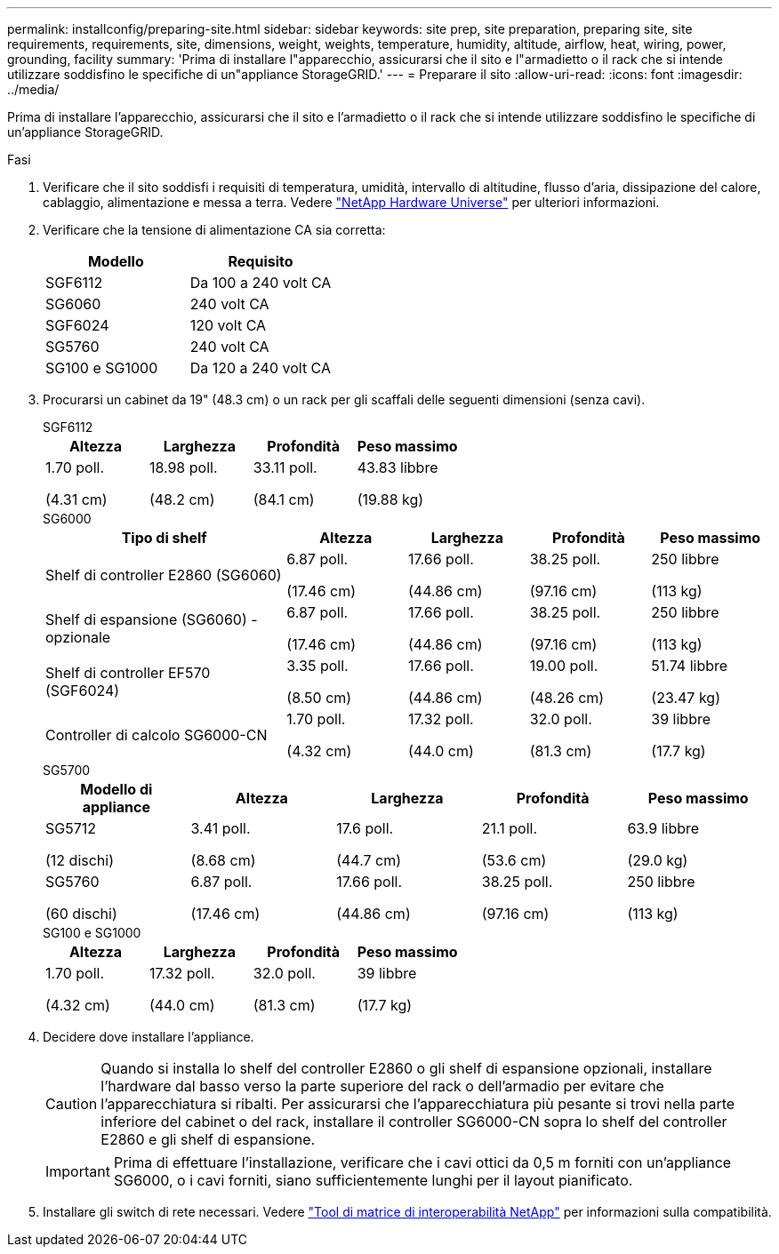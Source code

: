 ---
permalink: installconfig/preparing-site.html 
sidebar: sidebar 
keywords: site prep, site preparation, preparing site, site requirements, requirements, site, dimensions, weight, weights, temperature, humidity, altitude, airflow, heat, wiring, power, grounding, facility 
summary: 'Prima di installare l"apparecchio, assicurarsi che il sito e l"armadietto o il rack che si intende utilizzare soddisfino le specifiche di un"appliance StorageGRID.' 
---
= Preparare il sito
:allow-uri-read: 
:icons: font
:imagesdir: ../media/


[role="lead"]
Prima di installare l'apparecchio, assicurarsi che il sito e l'armadietto o il rack che si intende utilizzare soddisfino le specifiche di un'appliance StorageGRID.

.Fasi
. Verificare che il sito soddisfi i requisiti di temperatura, umidità, intervallo di altitudine, flusso d'aria, dissipazione del calore, cablaggio, alimentazione e messa a terra. Vedere https://hwu.netapp.com["NetApp Hardware Universe"^] per ulteriori informazioni.
. Verificare che la tensione di alimentazione CA sia corretta:
+
[cols="1a,1a"]
|===
| Modello | Requisito 


 a| 
SGF6112
 a| 
Da 100 a 240 volt CA



 a| 
SG6060
 a| 
240 volt CA



 a| 
SGF6024
 a| 
120 volt CA



 a| 
SG5760
 a| 
240 volt CA



 a| 
SG100 e SG1000
 a| 
Da 120 a 240 volt CA

|===
. Procurarsi un cabinet da 19" (48.3 cm) o un rack per gli scaffali delle seguenti dimensioni (senza cavi).
+
[role="tabbed-block"]
====
.SGF6112
--
[cols="1a,1a,1a,1a"]
|===
| Altezza | Larghezza | Profondità | Peso massimo 


 a| 
1.70 poll.

(4.31 cm)
 a| 
18.98 poll.

(48.2 cm)
 a| 
33.11 poll.

(84.1 cm)
 a| 
43.83 libbre

(19.88 kg)

|===
--
.SG6000
--
[cols="2a,1a,1a,1a,1a"]
|===
| Tipo di shelf | Altezza | Larghezza | Profondità | Peso massimo 


 a| 
Shelf di controller E2860 (SG6060)
 a| 
6.87 poll.

(17.46 cm)
 a| 
17.66 poll.

(44.86 cm)
 a| 
38.25 poll.

(97.16 cm)
 a| 
250 libbre

(113 kg)



 a| 
Shelf di espansione (SG6060) - opzionale
 a| 
6.87 poll.

(17.46 cm)
 a| 
17.66 poll.

(44.86 cm)
 a| 
38.25 poll.

(97.16 cm)
 a| 
250 libbre

(113 kg)



 a| 
Shelf di controller EF570 (SGF6024)
 a| 
3.35 poll.

(8.50 cm)
 a| 
17.66 poll.

(44.86 cm)
 a| 
19.00 poll.

(48.26 cm)
 a| 
51.74 libbre

(23.47 kg)



 a| 
Controller di calcolo SG6000-CN
 a| 
1.70 poll.

(4.32 cm)
 a| 
17.32 poll.

(44.0 cm)
 a| 
32.0 poll.

(81.3 cm)
 a| 
39 libbre

(17.7 kg)

|===
--
.SG5700
--
[cols="1a,1a,1a,1a,1a"]
|===
| Modello di appliance | Altezza | Larghezza | Profondità | Peso massimo 


 a| 
SG5712

(12 dischi)
 a| 
3.41 poll.

(8.68 cm)
 a| 
17.6 poll.

(44.7 cm)
 a| 
21.1 poll.

(53.6 cm)
 a| 
63.9 libbre

(29.0 kg)



 a| 
SG5760

(60 dischi)
 a| 
6.87 poll.

(17.46 cm)
 a| 
17.66 poll.

(44.86 cm)
 a| 
38.25 poll.

(97.16 cm)
 a| 
250 libbre

(113 kg)

|===
--
.SG100 e SG1000
--
[cols="1a,1a,1a,1a"]
|===
| Altezza | Larghezza | Profondità | Peso massimo 


 a| 
1.70 poll.

(4.32 cm)
 a| 
17.32 poll.

(44.0 cm)
 a| 
32.0 poll.

(81.3 cm)
 a| 
39 libbre

(17.7 kg)

|===
--
====
. Decidere dove installare l'appliance.
+

CAUTION: Quando si installa lo shelf del controller E2860 o gli shelf di espansione opzionali, installare l'hardware dal basso verso la parte superiore del rack o dell'armadio per evitare che l'apparecchiatura si ribalti. Per assicurarsi che l'apparecchiatura più pesante si trovi nella parte inferiore del cabinet o del rack, installare il controller SG6000-CN sopra lo shelf del controller E2860 e gli shelf di espansione.

+

IMPORTANT: Prima di effettuare l'installazione, verificare che i cavi ottici da 0,5 m forniti con un'appliance SG6000, o i cavi forniti, siano sufficientemente lunghi per il layout pianificato.

. Installare gli switch di rete necessari. Vedere link:https://imt.netapp.com/matrix/#welcome["Tool di matrice di interoperabilità NetApp"^] per informazioni sulla compatibilità.

